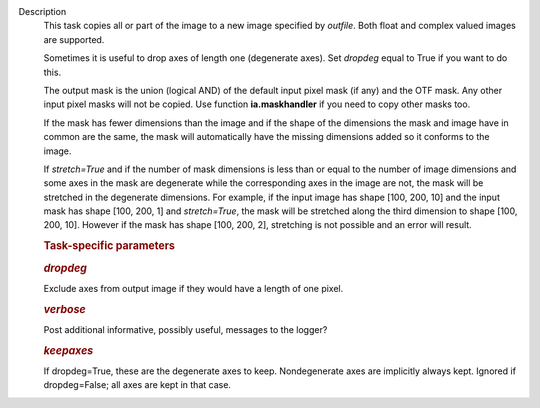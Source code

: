 Description
      This task copies all or part of the image to a new image specified
      by *outfile*. Both float and complex valued images are supported.

      Sometimes it is useful to drop axes of length one (degenerate
      axes). Set *dropdeg* equal to True if you want to do this.

      The output mask is the union (logical AND) of the default input
      pixel mask (if any) and the OTF mask. Any other input pixel masks
      will not be copied. Use function **ia.maskhandler** if you need to
      copy other masks too.

      If the mask has fewer dimensions than the image and if the shape
      of the dimensions the mask and image have in common are the same,
      the mask will automatically have the missing dimensions added so
      it conforms to the image.

      If *stretch=True* and if the number of mask dimensions is less
      than or equal to the number of image dimensions and some axes in
      the mask are degenerate while the corresponding axes in the image
      are not, the mask will be stretched in the degenerate dimensions.
      For example, if the input image has shape [100, 200, 10] and the
      input mask has shape [100, 200, 1] and *stretch=True*, the mask
      will be stretched along the third dimension to shape [100, 200,
      10]. However if the mask has shape [100, 200, 2], stretching is
      not possible and an error will result.

       

      .. rubric:: Task-specific parameters
         :name: task-specific-parameters

      .. rubric:: *dropdeg*
         :name: dropdeg

      Exclude axes from output image if they would have a length of one
      pixel.

      .. rubric:: *verbose*
         :name: verbose

      Post additional informative, possibly useful, messages to the
      logger?

      .. rubric:: *keepaxes*
         :name: keepaxes

      If dropdeg=True, these are the degenerate axes to keep.
      Nondegenerate axes are implicitly always kept. Ignored if
      dropdeg=False; all axes are kept in that case.
